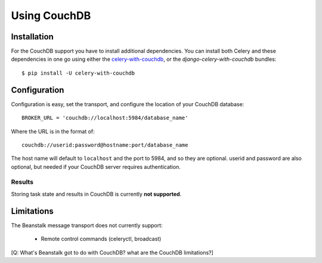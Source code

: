 .. _broker-couchdb:

===============
 Using CouchDB
===============

.. _broker-couchdb-installation:

Installation
============

For the CouchDB support you have to install additional dependencies.
You can install both Celery and these dependencies in one go using
either the `celery-with-couchdb`_, or the `django-celery-with-couchdb` bundles::

    $ pip install -U celery-with-couchdb

.. _`celery-with-couchdb`:
    http://pypi.python.org/pypi/celery-with-couchdb
.. _`django-celery-with-couchdb`:
    http://pypi.python.org/pypi/django-celery-with-couchdb

.. _broker-couchdb-configuration:

Configuration
=============

Configuration is easy, set the transport, and configure the location of
your CouchDB database::

    BROKER_URL = 'couchdb://localhost:5984/database_name'

Where the URL is in the format of::

    couchdb://userid:password@hostname:port/database_name

The host name will default to ``localhost`` and the port to 5984,
and so they are optional.  userid and password are also optional,
but needed if your CouchDB server requires authentication.

.. _couchdb-results-configuration:

Results
-------

Storing task state and results in CouchDB is currently **not supported**.

.. _broker-couchdb-limitations:

Limitations
===========

The Beanstalk message transport does not currently support:

    * Remote control commands (celeryctl, broadcast)

[Q: What's Beanstalk got to do with CouchDB? what are the CouchDB limitations?]
